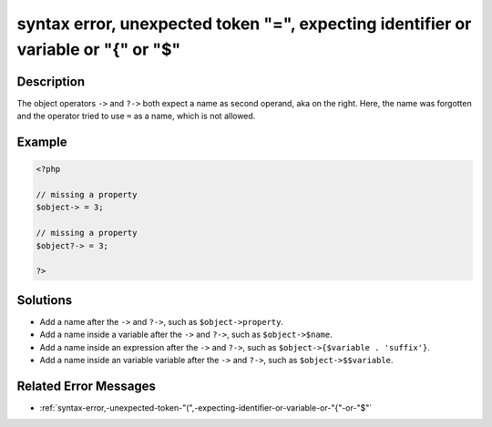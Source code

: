 .. _syntax-error,-unexpected-token-"=",-expecting-identifier-or-variable-or-"{"-or-"\$":

syntax error, unexpected token "=", expecting identifier or variable or "{" or "$"
----------------------------------------------------------------------------------
 
.. meta::
	:description:
		syntax error, unexpected token "=", expecting identifier or variable or "{" or "$": The object operators ``-&gt;`` and ``.
	:og:image: https://php-changed-behaviors.readthedocs.io/en/latest/_static/logo.png
	:og:type: article
	:og:title: syntax error, unexpected token &quot;=&quot;, expecting identifier or variable or &quot;{&quot; or &quot;$&quot;
	:og:description: The object operators ``-&gt;`` and ``
	:og:url: https://php-errors.readthedocs.io/en/latest/messages/syntax-error%2C-unexpected-token-%22%3D%22%2C-expecting-identifier-or-variable-or-%22%7B%22-or-%22%24%22.html
	:og:locale: en
	:twitter:card: summary_large_image
	:twitter:site: @exakat
	:twitter:title: syntax error, unexpected token "=", expecting identifier or variable or "{" or "$"
	:twitter:description: syntax error, unexpected token "=", expecting identifier or variable or "{" or "$": The object operators ``->`` and ``
	:twitter:creator: @exakat
	:twitter:image:src: https://php-changed-behaviors.readthedocs.io/en/latest/_static/logo.png

.. raw:: html

	<script type="application/ld+json">{"@context":"https:\/\/schema.org","@graph":[{"@type":"WebPage","@id":"https:\/\/php-errors.readthedocs.io\/en\/latest\/tips\/syntax-error,-unexpected-token-\"=\",-expecting-identifier-or-variable-or-\"{\"-or-\"$\".html","url":"https:\/\/php-errors.readthedocs.io\/en\/latest\/tips\/syntax-error,-unexpected-token-\"=\",-expecting-identifier-or-variable-or-\"{\"-or-\"$\".html","name":"syntax error, unexpected token \"=\", expecting identifier or variable or \"{\" or \"$\"","isPartOf":{"@id":"https:\/\/www.exakat.io\/"},"datePublished":"Mon, 06 Jan 2025 16:35:42 +0000","dateModified":"Mon, 06 Jan 2025 16:35:42 +0000","description":"The object operators ``->`` and ``","inLanguage":"en-US","potentialAction":[{"@type":"ReadAction","target":["https:\/\/php-tips.readthedocs.io\/en\/latest\/tips\/syntax-error,-unexpected-token-\"=\",-expecting-identifier-or-variable-or-\"{\"-or-\"$\".html"]}]},{"@type":"WebSite","@id":"https:\/\/www.exakat.io\/","url":"https:\/\/www.exakat.io\/","name":"Exakat","description":"Smart PHP static analysis","inLanguage":"en-US"}]}</script>

Description
___________
 
The object operators ``->`` and ``?->`` both expect a name as second operand, aka on the right. Here, the name was forgotten and the operator tried to use ``=`` as a name, which is not allowed.

Example
_______

.. code-block:: php

   <?php
   
   // missing a property
   $object-> = 3;
   
   // missing a property
   $object?-> = 3;
   
   ?>

Solutions
_________

+ Add a name after the ``->`` and ``?->``, such as ``$object->property``.
+ Add a name inside a variable after the ``->`` and ``?->``, such as ``$object->$name``.
+ Add a name inside an expression after the ``->`` and ``?->``, such as ``$object->{$variable . 'suffix'}``.
+ Add a name inside an variable variable after the ``->`` and ``?->``, such as ``$object->$$variable``.

Related Error Messages
______________________

+ :ref:`syntax-error,-unexpected-token-"(",-expecting-identifier-or-variable-or-"{"-or-"$"`
